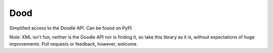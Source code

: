 Dood
====

Simplified access to the Doodle API. Can be found on PyPI.

Note: XML isn't fun, neither is the Doodle API nor is finding it, so take this
library as it is, without expectations of huge improvements. Pull requests or
feedback, however, welcome.
